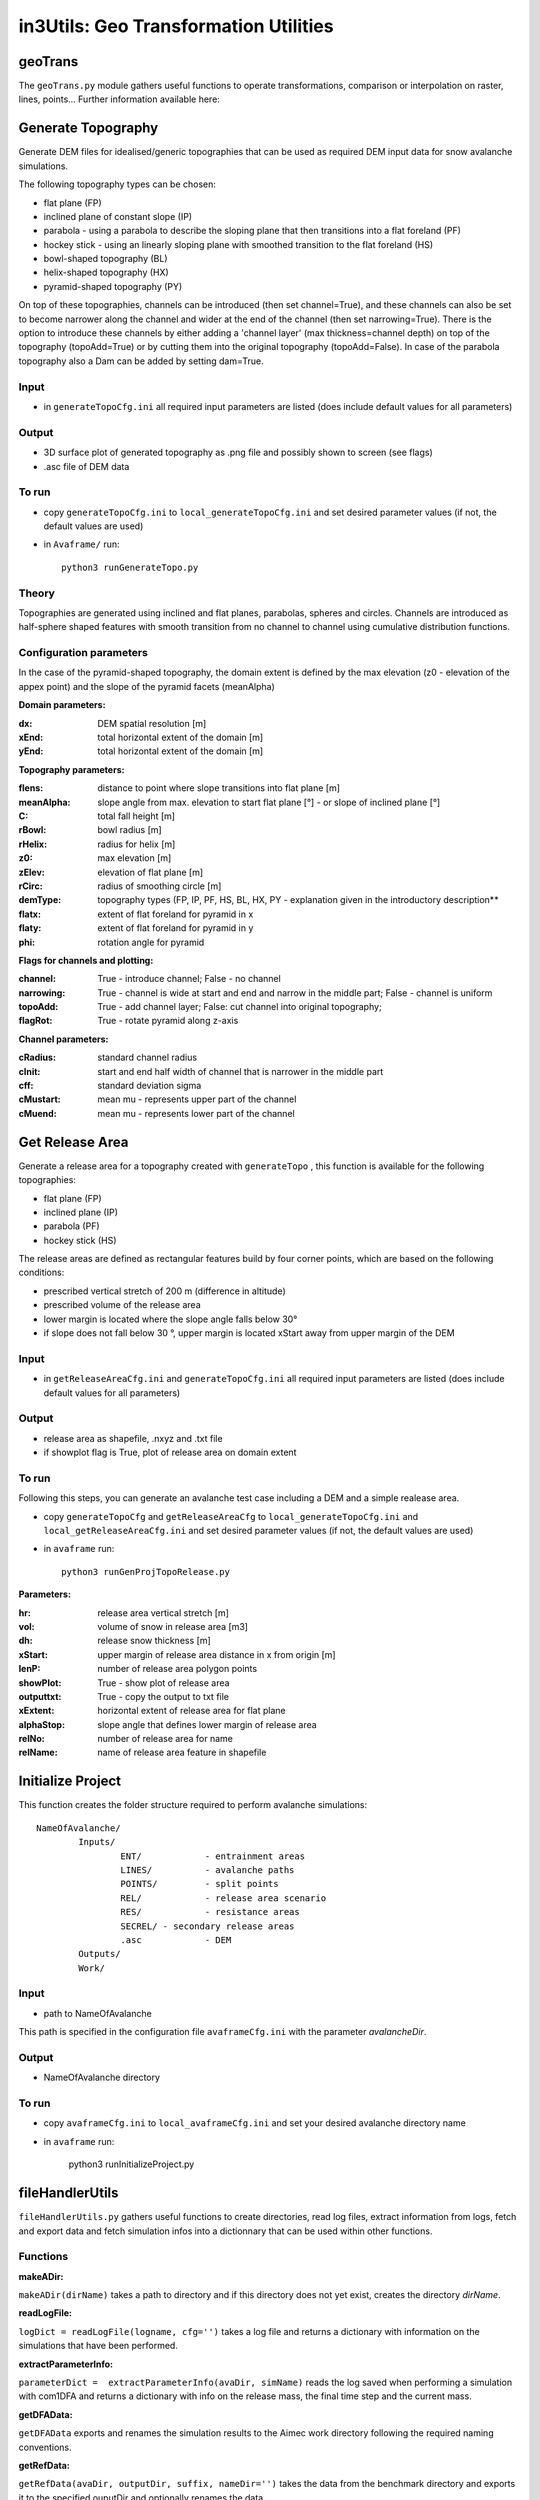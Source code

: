 ######################################
in3Utils: Geo Transformation Utilities
######################################


geoTrans
============
The ``geoTrans.py`` module gathers useful functions to operate transformations,
comparison or interpolation on raster, lines, points...
Further information available here:

.. autosummary::
   :toctree: _autosummary
   :template: custom-module-template.rst
   :recursive:

   in3Utils.geoTrans



Generate Topography
===================

Generate DEM files for idealised/generic topographies that can be used as required DEM input data for snow avalanche simulations.

The following topography types can be chosen:

* flat plane (FP)
* inclined plane of constant slope (IP)
* parabola - using a parabola to describe the sloping plane that then transitions into a flat foreland (PF)
* hockey stick - using an linearly sloping plane with smoothed transition to the flat foreland (HS)
* bowl-shaped topography (BL)
* helix-shaped topography (HX)
* pyramid-shaped topography (PY)

On top of these topographies, channels can be introduced (then set channel=True), and these channels can also be set to become narrower along the channel and wider at the end of the channel (then set narrowing=True).
There is the option to introduce these channels by either adding a 'channel layer' (max thickness=channel depth) on top of the topography (topoAdd=True) or by cutting them into the original topography (topoAdd=False).
In case of the parabola topography also a Dam can be added by setting dam=True.

Input
------

* in ``generateTopoCfg.ini`` all required input parameters are listed (does include default values for all parameters)

Output
-------

* 3D surface plot of generated topography as .png file and possibly shown to screen (see flags)
* .asc file of DEM data


To run
------

* copy ``generateTopoCfg.ini`` to ``local_generateTopoCfg.ini`` and set desired parameter values (if not, the default values are used)
* in ``Avaframe/`` run::

	python3 runGenerateTopo.py


Theory
------

Topographies are generated using inclined and flat planes, parabolas, spheres and circles.
Channels are introduced as half-sphere shaped features with smooth transition from no channel to channel using cumulative distribution functions.

Configuration parameters
------------------------

In the case of the pyramid-shaped topography, the domain extent is defined by the max elevation (z0 - elevation of the appex point) and the
slope of the pyramid facets (meanAlpha)

**Domain parameters:**

:dx: DEM spatial resolution [m]
:xEnd: total horizontal extent of the domain [m]
:yEnd: total horizontal extent of the domain [m]


**Topography parameters:**

:flens: 	distance to point where slope transitions into flat plane [m]
:meanAlpha: 	slope angle from max. elevation to start flat plane [°] - or slope of inclined plane [°]
:C: 		total fall height [m]
:rBowl:	  bowl radius [m]
:rHelix:	  radius for helix [m]
:z0: 		max elevation [m]
:zElev:	  elevation of flat plane [m]
:rCirc: 	radius of smoothing circle [m]
:demType: topography types (FP, IP, PF, HS, BL, HX, PY - explanation given in the introductory description**
:flatx: extent of flat foreland for pyramid in x
:flaty: extent of flat foreland for pyramid in y
:phi: rotation angle for pyramid


**Flags for channels and plotting:**

:channel: True - introduce channel; False - no channel
:narrowing: True - channel is wide at start and end and narrow in the middle part; False - channel is uniform
:topoAdd: True - add channel layer; False: cut channel into original topography;
:flagRot: True - rotate pyramid along z-axis


**Channel parameters:**

:cRadius:  standard channel radius
:cInit: start and end half width of channel that is narrower in the middle part
:cff: standard deviation sigma
:cMustart: mean mu - represents upper part of the channel
:cMuend: mean mu - represents lower part of the channel


Get Release Area
===================

Generate a release area for a topography created with ``generateTopo`` , this function is available for the following topographies:

* flat plane (FP)
* inclined plane (IP)
* parabola (PF)
* hockey stick (HS)

The release areas are defined as rectangular features build by four corner points, which are based on the following conditions:

* prescribed vertical stretch of 200 m (difference in altitude)
* prescribed volume of the release area
* lower margin is located where the slope angle falls below 30°
* if slope does not fall below 30 °, upper margin is located xStart away from upper margin of the DEM

Input
------

* in ``getReleaseAreaCfg.ini`` and ``generateTopoCfg.ini`` all required input parameters are listed (does include default values for all parameters)

Output
------

* release area as shapefile, .nxyz and .txt file
* if showplot flag is True, plot of release area on domain extent

To run
------

Following this steps, you can generate an avalanche test case including a DEM and a simple realease area.

* copy ``generateTopoCfg`` and  ``getReleaseAreaCfg`` to ``local_generateTopoCfg.ini``
  and ``local_getReleaseAreaCfg.ini`` and set desired parameter values (if not, the default values are used)
* in ``avaframe`` run::

	python3 runGenProjTopoRelease.py

**Parameters:**

:hr: release area vertical stretch [m]
:vol: volume of snow in release area [m3]
:dh: release snow thickness [m]
:xStart: upper margin of release area distance in x from origin [m]
:lenP: number of release area polygon points
:showPlot: True - show plot of release area
:outputtxt: True - copy the output to txt file
:xExtent: horizontal extent of release area for flat plane
:alphaStop: slope angle that defines lower margin of release area
:relNo: number of release area for name
:relName: name of release area feature in shapefile


Initialize Project
=====================

This function creates the folder structure required to perform avalanche simulations:
::

		NameOfAvalanche/
			Inputs/
				ENT/		- entrainment areas
				LINES/		- avalanche paths
				POINTS/		- split points
				REL/		- release area scenario
				RES/		- resistance areas
				SECREL/ - secondary release areas
				.asc		- DEM
			Outputs/
			Work/


Input
-------

* path to NameOfAvalanche

This path is specified in the configuration file ``avaframeCfg.ini`` with the parameter *avalancheDir*.

Output
-------

* NameOfAvalanche directory


To run
-------

*  copy ``avaframeCfg.ini`` to ``local_avaframeCfg.ini`` and set your desired avalanche directory name
* in ``avaframe`` run:

			python3 runInitializeProject.py


..
   Logging
   ========

   .. include:: moduleLogging.rst

   Configuration
   ==============

   .. include:: moduleConfiguration.rst



fileHandlerUtils
=================

``fileHandlerUtils.py`` gathers useful functions to create directories, read log files,
extract information from logs, fetch and export data and fetch simulation infos into a dictionnary
that can be used within other functions.

Functions
-----------

**makeADir:**

``makeADir(dirName)`` takes a path to directory and if this directory does not yet exist, creates
the directory *dirName*.


**readLogFile:**

``logDict = readLogFile(logname, cfg='')`` takes a log file and returns a dictionary with information
on the simulations that have been performed.


**extractParameterInfo:**

``parameterDict =  extractParameterInfo(avaDir, simName)`` reads the log saved when performing a simulation
with com1DFA and returns a dictionary with info on the release mass, the final time step and the current mass.


**getDFAData:**

``getDFAData`` exports and renames the simulation results to the Aimec work directory following the required naming conventions.


**getRefData:**

``getRefData(avaDir, outputDir, suffix, nameDir='')`` takes the data from the benchmark directory and
exports it to the specified ouputDir and optionally renames the data.


**exportcom1DFAOutput:**

``exportcom1DFAOutput(avaDir, cfg='')`` exports the simulation results of com1DFA to the Outputs directory
and renames the peak files to include information on additional parameters such as Mu or release thickness.


**makeSimDict:**

``data =  makeSimDict(inputDir, varPar='', avaDir='')`` takes all the peak files (avalanche simulation results saved as .asc file)
and creates a dictionary that contains information for each simulation, such as path to file, file name,
release area scenario, simulation type, model type, parameter variation, result type, simulation name, cell Size and name of avalanche.
This dictionary can be used in other functions to load or filter simulation results.
